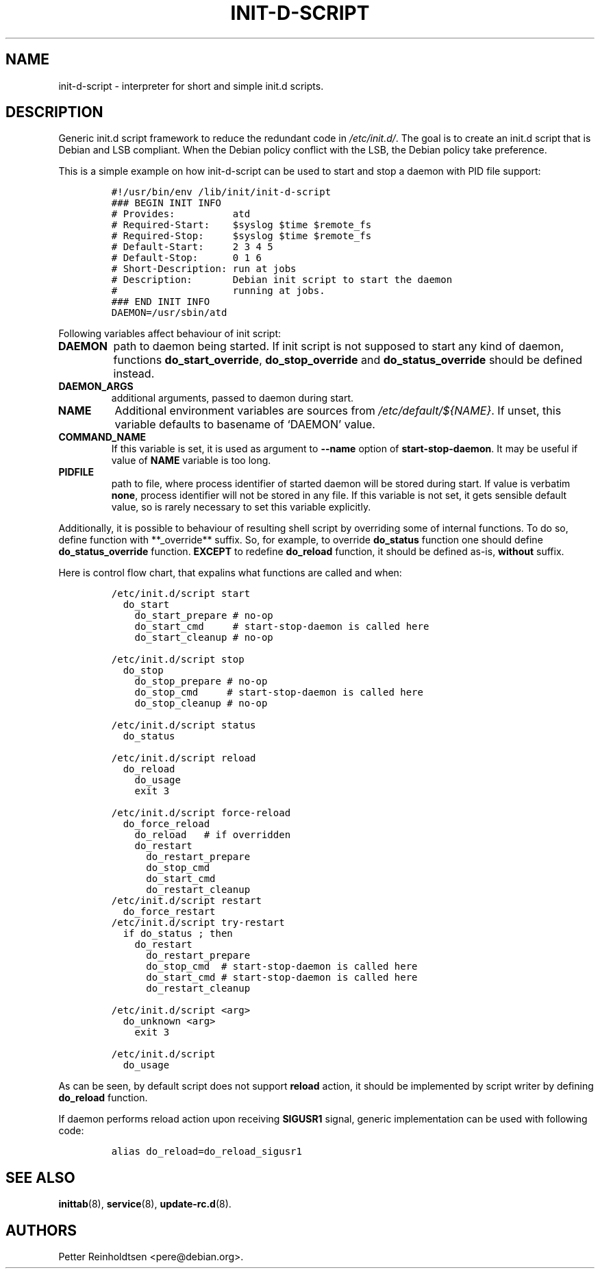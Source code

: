 .\" Automatically generated by Pandoc 2.2.1
.\"
.TH "INIT\-D\-SCRIPT" "5" "2019\-08\-05" "" ""
.hy
.SH NAME
.PP
init\-d\-script \- interpreter for short and simple init.d scripts.
.SH DESCRIPTION
.PP
Generic init.d script framework to reduce the redundant code in
\f[I]/etc/init.d/\f[].
The goal is to create an init.d script that is Debian and LSB compliant.
When the Debian policy conflict with the LSB, the Debian policy take
preference.
.PP
This is a simple example on how init\-d\-script can be used to start and
stop a daemon with PID file support:
.IP
.nf
\f[C]
#!/usr/bin/env\ /lib/init/init\-d\-script
###\ BEGIN\ INIT\ INFO
#\ Provides:\ \ \ \ \ \ \ \ \ \ atd
#\ Required\-Start:\ \ \ \ $syslog\ $time\ $remote_fs
#\ Required\-Stop:\ \ \ \ \ $syslog\ $time\ $remote_fs
#\ Default\-Start:\ \ \ \ \ 2\ 3\ 4\ 5
#\ Default\-Stop:\ \ \ \ \ \ 0\ 1\ 6
#\ Short\-Description:\ run\ at\ jobs
#\ Description:\ \ \ \ \ \ \ Debian\ init\ script\ to\ start\ the\ daemon
#\ \ \ \ \ \ \ \ \ \ \ \ \ \ \ \ \ \ \ \ running\ at\ jobs.
###\ END\ INIT\ INFO
DAEMON=/usr/sbin/atd
\f[]
.fi
.PP
Following variables affect behaviour of init script:
.TP
.B \f[B]DAEMON\f[]
path to daemon being started.
If init script is not supposed to start any kind of daemon, functions
\f[B]do_start_override\f[], \f[B]do_stop_override\f[] and
\f[B]do_status_override\f[] should be defined instead.
.RS
.RE
.TP
.B \f[B]DAEMON_ARGS\f[]
additional arguments, passed to daemon during start.
.RS
.RE
.TP
.B \f[B]NAME\f[]
Additional environment variables are sources from
\f[I]/etc/default/${NAME}\f[].
If unset, this variable defaults to basename of `DAEMON' value.
.RS
.RE
.TP
.B \f[B]COMMAND_NAME\f[]
If this variable is set, it is used as argument to \f[B]\-\-name\f[]
option of \f[B]start\-stop\-daemon\f[].
It may be useful if value of \f[B]NAME\f[] variable is too long.
.RS
.RE
.TP
.B \f[B]PIDFILE\f[]
path to file, where process identifier of started daemon will be stored
during start.
If value is verbatim \f[B]none\f[], process identifier will not be
stored in any file.
If this variable is not set, it gets sensible default value, so is
rarely necessary to set this variable explicitly.
.RS
.RE
.PP
Additionally, it is possible to behaviour of resulting shell script by
overriding some of internal functions.
To do so, define function with **_override** suffix.
So, for example, to override \f[B]do_status\f[] function one should
define \f[B]do_status_override\f[] function.
\f[B]EXCEPT\f[] to redefine \f[B]do_reload\f[] function, it should be
defined as\-is, \f[B]without\f[] suffix.
.PP
Here is control flow chart, that expalins what functions are called and
when:
.IP
.nf
\f[C]
/etc/init.d/script\ start
\ \ do_start
\ \ \ \ do_start_prepare\ #\ no\-op
\ \ \ \ do_start_cmd\ \ \ \ \ #\ start\-stop\-daemon\ is\ called\ here
\ \ \ \ do_start_cleanup\ #\ no\-op

/etc/init.d/script\ stop
\ \ do_stop
\ \ \ \ do_stop_prepare\ #\ no\-op
\ \ \ \ do_stop_cmd\ \ \ \ \ #\ start\-stop\-daemon\ is\ called\ here
\ \ \ \ do_stop_cleanup\ #\ no\-op

/etc/init.d/script\ status
\ \ do_status

/etc/init.d/script\ reload
\ \ do_reload
\ \ \ \ do_usage
\ \ \ \ exit\ 3

/etc/init.d/script\ force\-reload
\ \ do_force_reload
\ \ \ \ do_reload\ \ \ #\ if\ overridden
\ \ \ \ do_restart\ 
\ \ \ \ \ \ do_restart_prepare
\ \ \ \ \ \ do_stop_cmd
\ \ \ \ \ \ do_start_cmd
\ \ \ \ \ \ do_restart_cleanup
\ \ 
/etc/init.d/script\ restart
\ \ do_force_restart
\ \ 
/etc/init.d/script\ try\-restart
\ \ if\ do_status\ ;\ then
\ \ \ \ do_restart
\ \ \ \ \ \ do_restart_prepare
\ \ \ \ \ \ do_stop_cmd\ \ #\ start\-stop\-daemon\ is\ called\ here
\ \ \ \ \ \ do_start_cmd\ #\ start\-stop\-daemon\ is\ called\ here
\ \ \ \ \ \ do_restart_cleanup

/etc/init.d/script\ <arg>
\ \ do_unknown\ <arg>
\ \ \ \ exit\ 3

/etc/init.d/script
\ \ do_usage
\f[]
.fi
.PP
As can be seen, by default script does not support \f[B]reload\f[]
action, it should be implemented by script writer by defining
\f[B]do_reload\f[] function.
.PP
If daemon performs reload action upon receiving \f[B]SIGUSR1\f[] signal,
generic implementation can be used with following code:
.IP
.nf
\f[C]
alias\ do_reload=do_reload_sigusr1
\f[]
.fi
.SH SEE ALSO
.PP
\f[B]inittab\f[](8), \f[B]service\f[](8), \f[B]update\-rc.d\f[](8).
.SH AUTHORS
Petter Reinholdtsen <pere@debian.org>.
